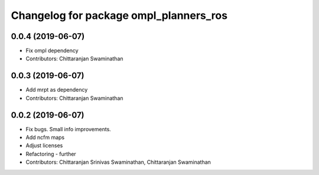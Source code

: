 ^^^^^^^^^^^^^^^^^^^^^^^^^^^^^^^^^^^^^^^
Changelog for package ompl_planners_ros
^^^^^^^^^^^^^^^^^^^^^^^^^^^^^^^^^^^^^^^

0.0.4 (2019-06-07)
------------------
* Fix ompl dependency
* Contributors: Chittaranjan Swaminathan

0.0.3 (2019-06-07)
------------------
* Add mrpt as dependency
* Contributors: Chittaranjan Swaminathan

0.0.2 (2019-06-07)
------------------
* Fix bugs. Small info improvements.
* Add ncfm maps
* Adjust licenses
* Refactoring - further
* Contributors: Chittaranjan Srinivas Swaminathan, Chittaranjan Swaminathan
